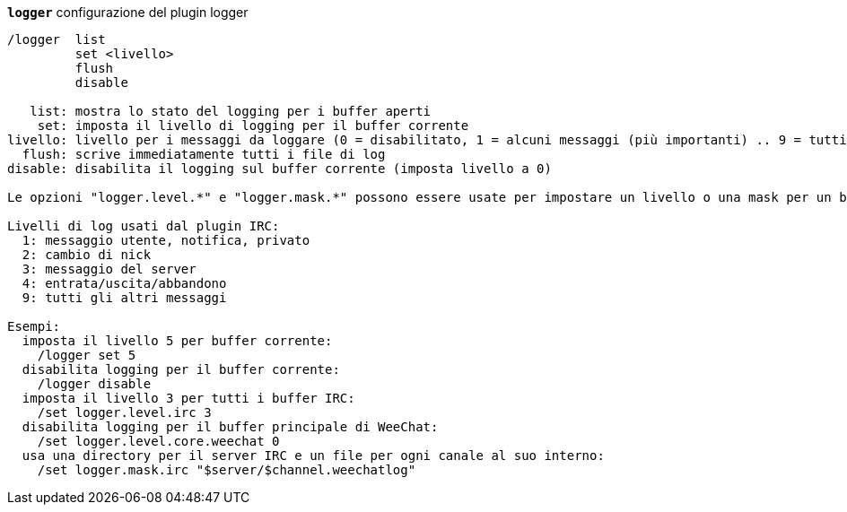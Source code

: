 //
// This file is auto-generated by script docgen.py.
// DO NOT EDIT BY HAND!
//
[[command_logger_logger]]
[command]*`logger`* configurazione del plugin logger::

----
/logger  list
         set <livello>
         flush
         disable

   list: mostra lo stato del logging per i buffer aperti
    set: imposta il livello di logging per il buffer corrente
livello: livello per i messaggi da loggare (0 = disabilitato, 1 = alcuni messaggi (più importanti) .. 9 = tutti i messaggi)
  flush: scrive immediatamente tutti i file di log
disable: disabilita il logging sul buffer corrente (imposta livello a 0)

Le opzioni "logger.level.*" e "logger.mask.*" possono essere usate per impostare un livello o una mask per un buffer, o per i buffer che cominciano per nome.

Livelli di log usati dal plugin IRC:
  1: messaggio utente, notifica, privato
  2: cambio di nick
  3: messaggio del server
  4: entrata/uscita/abbandono
  9: tutti gli altri messaggi

Esempi:
  imposta il livello 5 per buffer corrente:
    /logger set 5
  disabilita logging per il buffer corrente:
    /logger disable
  imposta il livello 3 per tutti i buffer IRC:
    /set logger.level.irc 3
  disabilita logging per il buffer principale di WeeChat:
    /set logger.level.core.weechat 0
  usa una directory per il server IRC e un file per ogni canale al suo interno:
    /set logger.mask.irc "$server/$channel.weechatlog"
----

